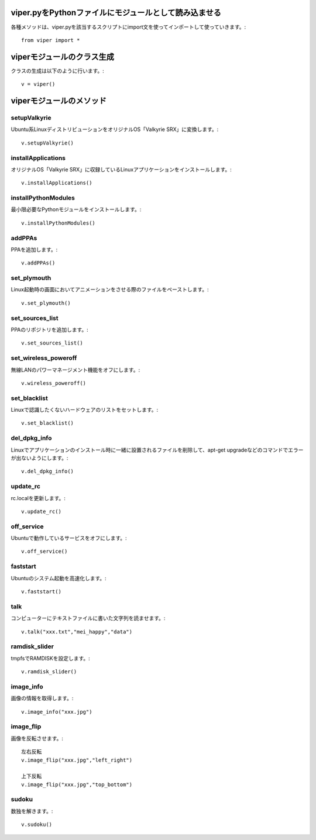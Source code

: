 .. Viper Tools documentation master file, created by
   sphinx-quickstart on Wed Feb  3 16:26:19 2016.
   You can adapt this file completely to your liking, but it should at least
   contain the root `toctree` directive.


viper.pyをPythonファイルにモジュールとして読み込ませる
====================================================

各種メソッドは、viper.pyを該当するスクリプトにimport文を使ってインポートして使っていきます。::

 from viper import *

viperモジュールのクラス生成
==========================

クラスの生成は以下のように行います。::

 v = viper()

viperモジュールのメソッド
=========================

setupValkyrie
-----------------

Ubuntu系LinuxディストリビューションをオリジナルOS「Valkyrie SRX」に変換します。::

 v.setupValkyrie()

installApplications
---------------------

オリジナルOS「Valkyrie SRX」に収録しているLinuxアプリケーションをインストールします。::

 v.installApplications()

installPythonModules
---------------------

最小限必要なPythonモジュールをインストールします。::

 v.installPythonModules()

addPPAs
--------

PPAを追加します。::

 v.addPPAs()


set_plymouth
-------------

Linux起動時の画面においてアニメーションをさせる際のファイルをペーストします。::

 v.set_plymouth()

set_sources_list
-----------------

PPAのリポジトリを追加します。::

 v.set_sources_list()


set_wireless_poweroff
----------------------

無線LANのパワーマネージメント機能をオフにします。::

 v.wireless_poweroff()

set_blacklist
----------------

Linuxで認識したくないハードウェアのリストをセットします。::

 v.set_blacklist()

del_dpkg_info
--------------

Linuxでアプリケーションのインストール時に一緒に設置されるファイルを削除して、apt-get upgradeなどのコマンドでエラーが出ないようにします。::

 v.del_dpkg_info()

update_rc
-----------

rc.localを更新します。::

 v.update_rc()

off_service
------------

Ubuntuで動作しているサービスをオフにします。::

 v.off_service()

faststart
----------

Ubuntuのシステム起動を高速化します。::

 v.faststart()

talk
------

コンピューターにテキストファイルに書いた文字列を読ませます。::

 v.talk("xxx.txt","mei_happy","data")

ramdisk_slider
---------------

tmpfsでRAMDISKを設定します。::

 v.ramdisk_slider()

image_info
-----------

画像の情報を取得します。::

 v.image_info("xxx.jpg")

image_flip
-----------

画像を反転させます。::

 左右反転
 v.image_flip("xxx.jpg","left_right")

 上下反転
 v.image_flip("xxx.jpg","top_bottom")


sudoku
-------

数独を解きます。::

 v.sudoku()
